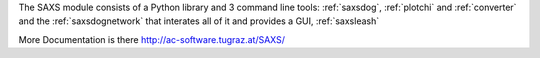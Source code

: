 
The SAXS module consists of a Python library and 3 command line tools: :ref:`saxsdog`, :ref:`plotchi` and :ref:`converter` and the :ref:`saxsdognetwork` that interates all of it and provides a GUI, :ref:`saxsleash`

More Documentation is there http://ac-software.tugraz.at/SAXS/
